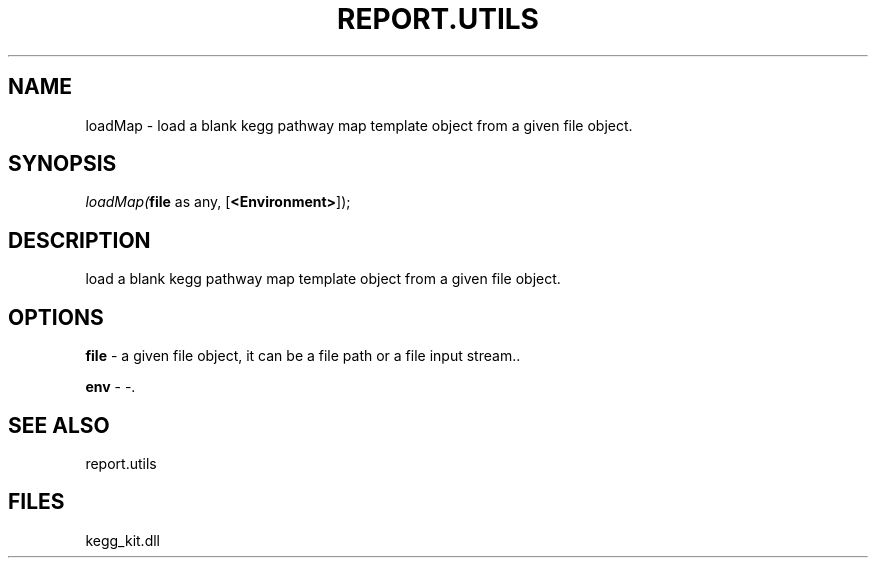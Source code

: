 .\" man page create by R# package system.
.TH REPORT.UTILS 1 2000-01-01 "loadMap" "loadMap"
.SH NAME
loadMap \- load a blank kegg pathway map template object from a given file object.
.SH SYNOPSIS
\fIloadMap(\fBfile\fR as any, 
[\fB<Environment>\fR]);\fR
.SH DESCRIPTION
.PP
load a blank kegg pathway map template object from a given file object.
.PP
.SH OPTIONS
.PP
\fBfile\fB \fR\- a given file object, it can be a file path or a file input stream.. 
.PP
.PP
\fBenv\fB \fR\- -. 
.PP
.SH SEE ALSO
report.utils
.SH FILES
.PP
kegg_kit.dll
.PP
